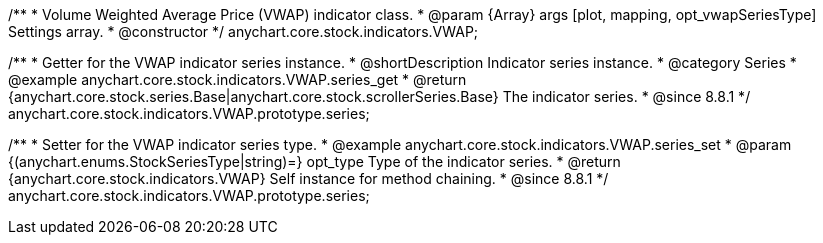 /**
 * Volume Weighted Average Price (VWAP) indicator class.
 * @param {Array} args [plot, mapping, opt_vwapSeriesType] Settings array.
 * @constructor
 */
anychart.core.stock.indicators.VWAP;


//----------------------------------------------------------------------------------------------------------------------
//
//  anychart.core.stock.indicators.VWAP.prototype.series
//
//----------------------------------------------------------------------------------------------------------------------

/**
 * Getter for the VWAP indicator series instance.
 * @shortDescription Indicator series instance.
 * @category Series
 * @example anychart.core.stock.indicators.VWAP.series_get
 * @return {anychart.core.stock.series.Base|anychart.core.stock.scrollerSeries.Base} The indicator series.
 * @since 8.8.1
 */
anychart.core.stock.indicators.VWAP.prototype.series;

/**
 * Setter for the VWAP indicator series type.
 * @example anychart.core.stock.indicators.VWAP.series_set
 * @param {(anychart.enums.StockSeriesType|string)=} opt_type Type of the indicator series.
 * @return {anychart.core.stock.indicators.VWAP} Self instance for method chaining.
 * @since 8.8.1
 */
anychart.core.stock.indicators.VWAP.prototype.series;
